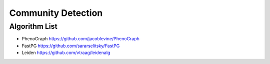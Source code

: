 Community Detection
========

Algorithm List
--------
* PhenoGraph https://github.com/jacoblevine/PhenoGraph
* FastPG https://github.com/sararselitsky/FastPG
* Leiden https://github.com/vtraag/leidenalg
